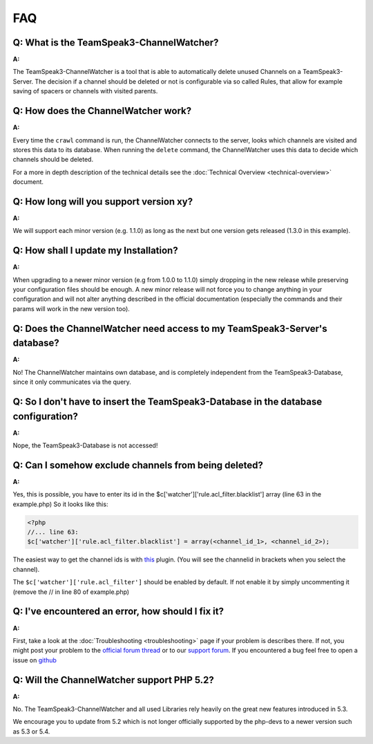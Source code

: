 FAQ
===

Q: What is the TeamSpeak3-ChannelWatcher?
-----------------------------------------

**A:**

The TeamSpeak3-ChannelWatcher is a tool that is able to automatically delete unused Channels on a TeamSpeak3-Server.
The decision if a channel should be deleted or not is configurable via so called Rules, that allow for example saving of spacers or channels with visited parents.

Q: How does the ChannelWatcher work?
------------------------------------

**A:**

Every time the ``crawl`` command is run, the ChannelWatcher connects to the server, looks which channels are visited and stores this data to its database.
When running the ``delete`` command, the ChannelWatcher uses this data to decide which channels should be deleted.

For a more in depth description of the technical details see the :doc:`Technical Overview <technical-overview>` document.

Q: How long will you support version xy?
----------------------------------------

**A:**

We will support each minor version (e.g. 1.1.0) as long as the next but one version gets released (1.3.0 in this example).

Q: How shall I update my Installation?
--------------------------------------

**A:**

When upgrading to a newer minor version (e.g from 1.0.0 to 1.1.0) simply dropping in the new release while preserving your configuration files should be enough.
A new minor release will not force you to change anything in your configuration and will not alter anything described in the official documentation (especially the commands and their params will work in the new version too).

Q: Does the ChannelWatcher need access to my TeamSpeak3-Server's database?
--------------------------------------------------------------------------

**A:**

No! The ChannelWatcher maintains own database, and is completely independent from the TeamSpeak3-Database, since it only communicates via the query.

Q: So I don't have to insert the TeamSpeak3-Database in the database configuration?
-----------------------------------------------------------------------------------

**A:**

Nope, the TeamSpeak3-Database is not accessed!

Q: Can I somehow exclude channels from being deleted?
-----------------------------------------------------

**A:**

Yes, this is possible, you have to enter its id in the $c['watcher']['rule.acl_filter.blacklist'] array (line 63 in the example.php)
So it looks like this:

.. code-block:: php
   
    <?php
    //... line 63:
    $c['watcher']['rule.acl_filter.blacklist'] = array(<channel_id_1>, <channel_id_2>);


The easiest way to get the channel ids is with `this`_ plugin. (You will see the channelid in brackets when you select the channel).

The ``$c['watcher']['rule.acl_filter']`` should be enabled by default. If not enable it by simply uncommenting it (remove the // in line 80 of example.php) 

.. _this: http://addons.teamspeak.com/directory/skins/stylesheets/Extended-Client-Info.html


Q: I've encountered an error, how should I fix it?
--------------------------------------------------

**A:**

First, take a look at the :doc:`Troubleshooting <troubleshooting>` page if your problem is describes there.
If not, you might post your problem to the `official forum thread`_ or to our `support forum`_. 
If you encountered a bug feel free to open a issue on `github`_

.. _official forum thread: http://forum.teamspeak.com/showthread.php/74307-Release-devMX-TeamSpeak3-ChannelWatcher-Auto-delete-unvisited-Channels
.. _support forum: http://forum.devmx.de
.. _github: https://github.com/devMX/TeamSpeak3-ChannelWatcher/issues


Q: Will the ChannelWatcher support PHP 5.2?
-------------------------------------------

**A:**

No. The TeamSpeak3-ChannelWatcher and all used Libraries rely heavily on the great new features introduced in 5.3.

We encourage you to update from 5.2 which is not longer officially supported by the php-devs to a newer version such as 5.3 or 5.4.
